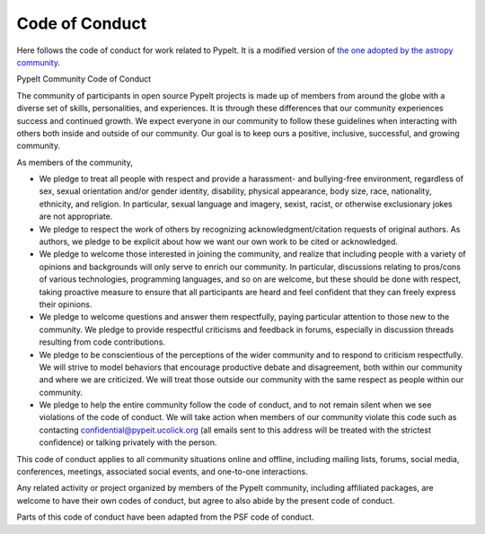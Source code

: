 ***************
Code of Conduct
***************

Here follows the code of conduct for work related to PypeIt.
It is a modified version of
`the one adopted by the astropy community
<https://www.astropy.org/code_of_conduct.html>`_.


PypeIt Community Code of Conduct

The community of participants in open source PypeIt projects
is made up of members from around the globe with a diverse set
of skills, personalities, and experiences.
It is through these differences that our community experiences
success and continued growth. We expect everyone in our
community to follow these guidelines when interacting with
others both inside and outside of our community.
Our goal is to keep ours a positive, inclusive, successful,
and growing community.

As members of the community,

-    We pledge to treat all people with respect and provide a harassment- and bullying-free environment, regardless of sex, sexual orientation and/or gender identity, disability, physical appearance, body size, race, nationality, ethnicity, and religion. In particular, sexual language and imagery, sexist, racist, or otherwise exclusionary jokes are not appropriate.
-    We pledge to respect the work of others by recognizing acknowledgment/citation requests of original authors. As authors, we pledge to be explicit about how we want our own work to be cited or acknowledged.
-    We pledge to welcome those interested in joining the community, and realize that including people with a variety of opinions and backgrounds will only serve to enrich our community. In particular, discussions relating to pros/cons of various technologies, programming languages, and so on are welcome, but these should be done with respect, taking proactive measure to ensure that all participants are heard and feel confident that they can freely express their opinions.
-    We pledge to welcome questions and answer them respectfully, paying particular attention to those new to the community. We pledge to provide respectful criticisms and feedback in forums, especially in discussion threads resulting from code contributions.
-    We pledge to be conscientious of the perceptions of the wider community and to respond to criticism respectfully. We will strive to model behaviors that encourage productive debate and disagreement, both within our community and where we are criticized. We will treat those outside our community with the same respect as people within our community.
-    We pledge to help the entire community follow the code of conduct, and to
     not remain silent when we see violations of the code of conduct.
     We will take action when members of our community violate this code
     such as contacting confidential@pypeit.ucolick.org (all emails sent to this address
     will be treated with the strictest confidence)
     or talking privately with the person.

This code of conduct applies to all community situations online and offline, including
mailing lists, forums, social media, conferences, meetings, associated social events,
and one-to-one interactions.

Any related activity or project organized by members of the PypeIt
community, including affiliated packages, are welcome to have their own codes
of conduct, but agree to also abide by the present code of conduct.

Parts of this code of conduct have been adapted from
the PSF code of conduct.